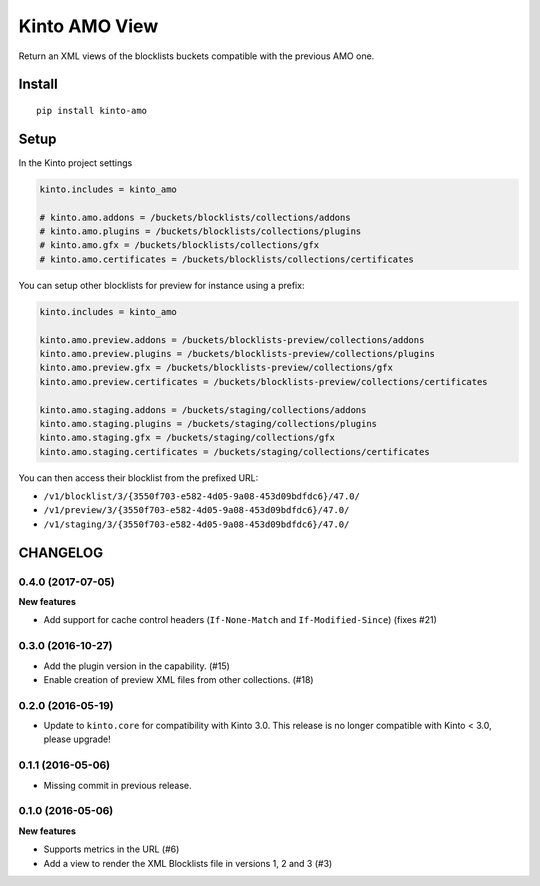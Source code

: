 ==============
Kinto AMO View
==============

.. image:: https://img.shields.io/travis/mozilla-services/kinto-amo/master.svg
        :target: https://travis-ci.org/mozilla-services/kinto-amo

.. image:: https://img.shields.io/pypi/v/kinto-amo.svg
        :target: https://pypi.python.org/pypi/kinto-amo

.. image:: https://coveralls.io/repos/mozilla-services/kinto-amo/badge.svg?branch=master
        :target: https://coveralls.io/r/mozilla-services/kinto-amo

Return an XML views of the blocklists buckets compatible with the
previous AMO one.


Install
=======

::

    pip install kinto-amo


Setup
=====

In the Kinto project settings

.. code-block:: ini

    kinto.includes = kinto_amo

    # kinto.amo.addons = /buckets/blocklists/collections/addons
    # kinto.amo.plugins = /buckets/blocklists/collections/plugins
    # kinto.amo.gfx = /buckets/blocklists/collections/gfx
    # kinto.amo.certificates = /buckets/blocklists/collections/certificates


You can setup other blocklists for preview for instance using a prefix:

.. code-block:: ini

    kinto.includes = kinto_amo

    kinto.amo.preview.addons = /buckets/blocklists-preview/collections/addons
    kinto.amo.preview.plugins = /buckets/blocklists-preview/collections/plugins
    kinto.amo.preview.gfx = /buckets/blocklists-preview/collections/gfx
    kinto.amo.preview.certificates = /buckets/blocklists-preview/collections/certificates

    kinto.amo.staging.addons = /buckets/staging/collections/addons
    kinto.amo.staging.plugins = /buckets/staging/collections/plugins
    kinto.amo.staging.gfx = /buckets/staging/collections/gfx
    kinto.amo.staging.certificates = /buckets/staging/collections/certificates

You can then access their blocklist from the prefixed URL:

- ``/v1/blocklist/3/{3550f703-e582-4d05-9a08-453d09bdfdc6}/47.0/``
- ``/v1/preview/3/{3550f703-e582-4d05-9a08-453d09bdfdc6}/47.0/``
- ``/v1/staging/3/{3550f703-e582-4d05-9a08-453d09bdfdc6}/47.0/``


CHANGELOG
=========

0.4.0 (2017-07-05)
------------------

**New features**

- Add support for cache control headers (``If-None-Match`` and ``If-Modified-Since``) (fixes #21)

0.3.0 (2016-10-27)
------------------

- Add the plugin version in the capability. (#15)
- Enable creation of preview XML files from other collections. (#18)


0.2.0 (2016-05-19)
------------------

- Update to ``kinto.core`` for compatibility with Kinto 3.0. This
  release is no longer compatible with Kinto < 3.0, please upgrade!


0.1.1 (2016-05-06)
------------------

- Missing commit in previous release.


0.1.0 (2016-05-06)
------------------

**New features**

- Supports metrics in the URL (#6)
- Add a view to render the XML Blocklists file in versions 1, 2 and 3 (#3)


